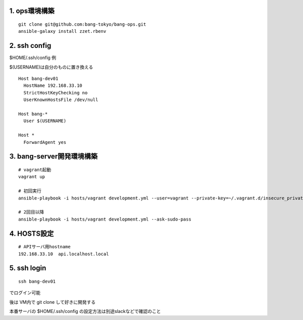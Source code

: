 1. ops環境構築
-------------------------------

::

   git clone git@github.com:bang-tokyo/bang-ops.git
   ansible-galaxy install zzet.rbenv

2. ssh config
-------------------------

$HOME/.ssh/config 例

$(USERNAME)は自分のものに置き換える

::

   Host bang-dev01
     HostName 192.168.33.10
     StrictHostKeyChecking no
     UserKnownHostsFile /dev/null
   
   Host bang-*
     User $(USERNAME)
   
   Host *
     ForwardAgent yes

3. bang-server開発環境構築
-------------------------------

::

   # vagrant起動
   vagrant up
   
   # 初回実行
   ansible-playbook -i hosts/vagrant development.yml --user=vagrant --private-key=~/.vagrant.d/insecure_private_key

   # 2回目以降
   ansible-playbook -i hosts/vagrant development.yml --ask-sudo-pass

4. HOSTS設定
-------------------------

::

   # APIサーバ用hostname
   192.168.33.10  api.localhost.local

5. ssh login
-------------------------

::

   ssh bang-dev01

でログイン可能

後は VM内で git clone して好きに開発する

本番サーバの $HOME/.ssh/config の設定方法は別途slackなどで確認のこと
